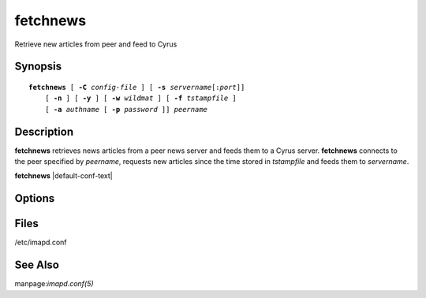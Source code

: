 .. cyrusman:: fetchnews(8)

.. author: Nic Bernstein (Onlight)

.. _imap-reference-manpages-systemcommands-fetchnews:

=============
**fetchnews**
=============

Retrieve new articles from peer and feed to Cyrus

Synopsis
========

.. parsed-literal::

    **fetchnews** [ **-C** *config-file* ] [ **-s** *servername*\ [:\ *port*\ ]]
        [ **-n** ] [ **-y** ] [ **-w** *wildmat* ] [ **-f** *tstampfile* ]
        [ **-a** *authname* [ **-p** *password* ]] *peername*

Description
===========

**fetchnews** retrieves news articles from a peer news server and
feeds them to a Cyrus server. **fetchnews** connects to the peer
specified by *peername*, requests new articles since the time stored in
*tstampfile* and feeds them to *servername*.

**fetchnews** |default-conf-text|

Options
=======

.. program:: fetchnews

.. option:: -C config-file

    |cli-dash-c-text|

.. option:: -s servername, --server=servername

    Hostname of the Cyrus server (with optional port) to which articles
    should be fed.  Defaults to "localhost:nntp".

.. option:: -n, --no-newnews

    Don't use the NEWNEWS command. **fetchnews** will keep track of the
    high and low water marks for each group and use them to fetch new
    articles.

.. option:: -y, --yyyy

    Use 4 instead of 2 digits for year. 2-digits are :rfc:`977` - but not
    y2k-compliant.

.. option:: -w wildmat, --groups=wildmat

    Wildmat pattern specifying which newsgroups to search for new
    articles.  Defaults to "*".


.. option:: -f tstampfile, --newsstamp-file=tstampfile

    File in which to read/write the timestamp of when articles were
    last retrieved.  Defaults to ``<configdirectory>/newsstamp`` as
    specified by the configuration options.

.. option:: -a authname, --auth-id=authname

    Userid to use for authentication.

.. option:: -p password, --password=password

    Password to use for authentication.

Files
=====

/etc/imapd.conf

See Also
========

manpage:`imapd.conf(5)`

